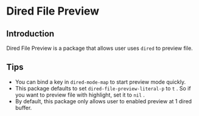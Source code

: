 * Dired File Preview
** Introduction
   Dired File Preview is a package that allows user uses ~dired~ to preview file.
** Tips
   - You can bind a key in ~dired-mode-map~ to start preview mode quickly.
   - This package defaults to set ~dired-file-preview-literal-p~ to ~t~ . So if you want to preview file with highlight, set it to ~nil~ .
   - By default, this package only allows user to enabled preview at 1 dired buffer.
